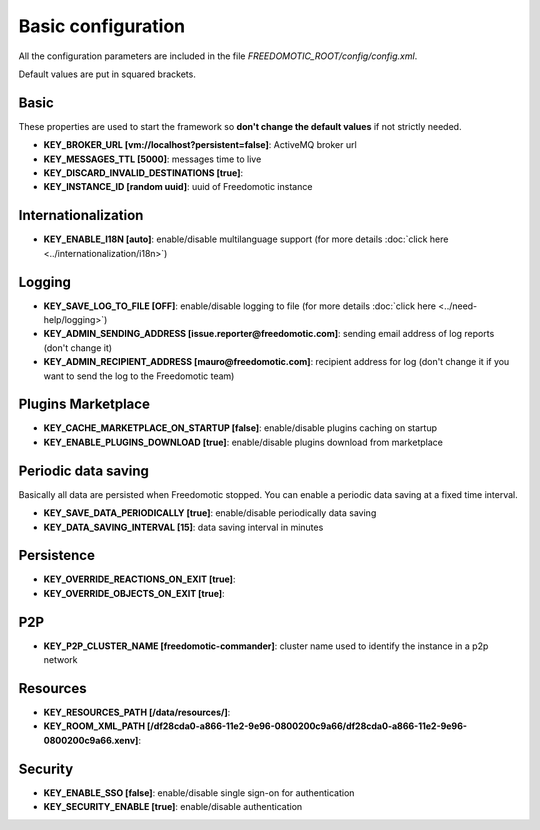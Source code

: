 Basic configuration
===================

All the configuration parameters are included in the file *FREEDOMOTIC_ROOT/config/config.xml*.

Default values are put in squared brackets.


Basic
~~~~~

These properties are used to start the framework so **don't change the default values** if not strictly needed.

* **KEY_BROKER_URL [vm\://localhost?persistent\=false]**: ActiveMQ broker url
* **KEY_MESSAGES_TTL [5000]**: messages time to live
* **KEY_DISCARD_INVALID_DESTINATIONS [true]**:
* **KEY_INSTANCE_ID [random uuid]**: uuid of Freedomotic instance


Internationalization
~~~~~~~~~~~~~~~~~~~~

* **KEY_ENABLE_I18N [auto]**: enable/disable multilanguage support (for more details :doc:`click here <../internationalization/i18n>`)


Logging
~~~~~~~

* **KEY_SAVE_LOG_TO_FILE [OFF]**: enable/disable logging to file (for more details :doc:`click here <../need-help/logging>`)
* **KEY_ADMIN_SENDING_ADDRESS [issue.reporter@freedomotic.com]**: sending email address of log reports (don't change it)
* **KEY_ADMIN_RECIPIENT_ADDRESS [mauro@freedomotic.com]**: recipient address for log (don't change it if you want to send the log to the Freedomotic team)


Plugins Marketplace
~~~~~~~~~~~~~~~~~~~

* **KEY_CACHE_MARKETPLACE_ON_STARTUP [false]**: enable/disable plugins caching on startup
* **KEY_ENABLE_PLUGINS_DOWNLOAD [true]**: enable/disable plugins download from marketplace



Periodic data saving
~~~~~~~~~~~~~~~~~~~~

Basically all data are persisted when Freedomotic stopped. You can enable a periodic data saving at a fixed time interval.

* **KEY_SAVE_DATA_PERIODICALLY [true]**: enable/disable periodically data saving
* **KEY_DATA_SAVING_INTERVAL [15]**: data saving interval in minutes
   
   
Persistence
~~~~~~~~~~~

* **KEY_OVERRIDE_REACTIONS_ON_EXIT [true]**:
* **KEY_OVERRIDE_OBJECTS_ON_EXIT [true]**:


P2P
~~~

* **KEY_P2P_CLUSTER_NAME [freedomotic-commander]**: cluster name used to identify the instance in a p2p network

Resources
~~~~~~~~~

* **KEY_RESOURCES_PATH [/data/resources/]**:
* **KEY_ROOM_XML_PATH [/df28cda0-a866-11e2-9e96-0800200c9a66/df28cda0-a866-11e2-9e96-0800200c9a66.xenv]**:
   


Security
~~~~~~~~

* **KEY_ENABLE_SSO [false]**: enable/disable single sign-on for authentication
* **KEY_SECURITY_ENABLE [true]**: enable/disable authentication
